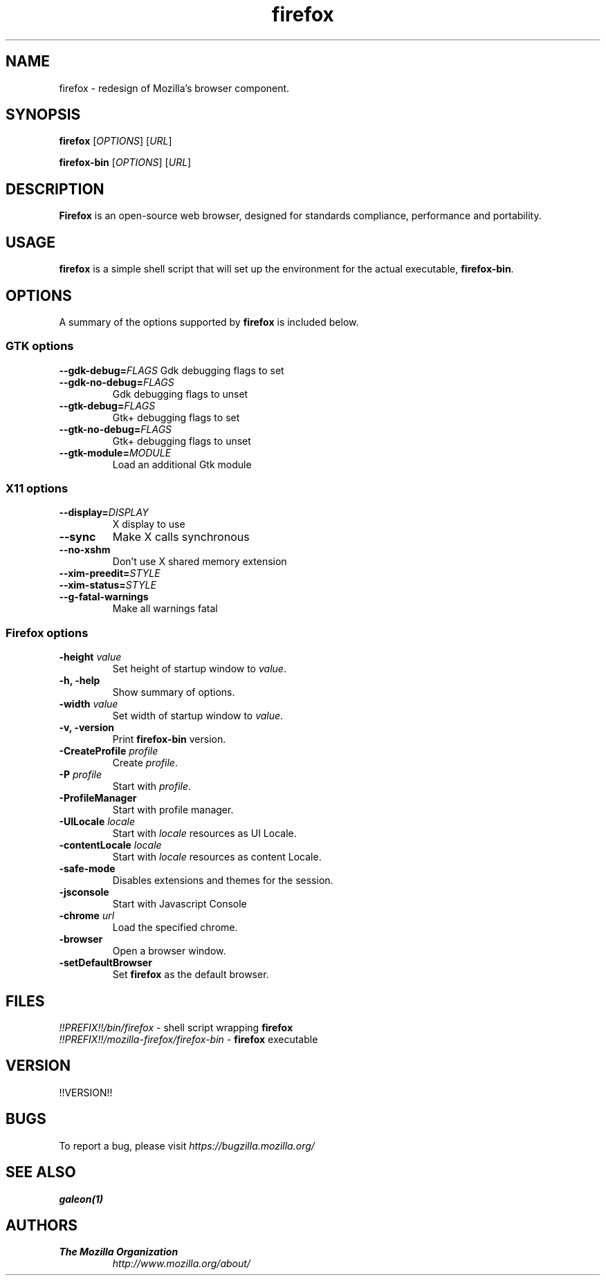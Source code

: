 .TH firefox 1 "March 28, 2005" firefox "Linux User's Manual"
.SH NAME
firefox \- redesign of Mozilla's browser component.

.SH SYNOPSIS
.B firefox
[\fIOPTIONS\fR] [\fIURL\fR]

.B firefox-bin
[\fIOPTIONS\fR] [\fIURL\fR]

.SH DESCRIPTION
\fBFirefox\fR is an open-source web browser, designed for standards compliance,
performance and portability.

.SH USAGE
\fBfirefox\fR is a simple shell script that will set up the environment for
the actual executable, \fBfirefox-bin\fR.

.SH OPTIONS
A summary of the options supported by \fBfirefox\fR is included below.

.SS "GTK options"
\fB\-\-gdk-debug=\fR\fIFLAGS\fR
Gdk debugging flags to set
.TP
\fB\-\-gdk-no-debug=\fR\fIFLAGS\fR
Gdk debugging flags to unset
.TP
\fB\-\-gtk-debug=\fR\fIFLAGS\fR
Gtk+ debugging flags to set
.TP
\fB\-\-gtk-no-debug=\fR\fIFLAGS\fR
Gtk+ debugging flags to unset
.TP
\fB\-\-gtk-module=\fR\fIMODULE\fR
Load an additional Gtk module

.SS "X11 options"
.TP
.BI \-\-display= DISPLAY
X display to use
.TP
.B \--sync
Make X calls synchronous
.TP
.B \-\-no-xshm
Don't use X shared memory extension
.TP
.BI \-\-xim-preedit= STYLE
.TP
.BI \-\-xim-status= STYLE
.TP
.B \-\-g-fatal-warnings
Make all warnings fatal

.SS "Firefox options"
.TP
\fB\-height\fR \fIvalue\fR
Set height of startup window to \fIvalue\fR.
.TP
.B \-h, \-help
Show summary of options.
.TP
\fB\-width\fR \fIvalue\fR
Set width of startup window to \fIvalue\fR.
.TP
.B \-v, \-version
Print \fBfirefox-bin\fR version.
.TP
\fB\-CreateProfile\fR \fIprofile\fR
Create \fIprofile\fR.
.TP
\fB\-P\fR \fIprofile\fR
Start with \fIprofile\fR.
.TP
.B \-ProfileManager
Start with profile manager.
.TP
\fB\-UILocale\fR \fIlocale\fR
Start with \fIlocale\fR resources as UI Locale.
.TP
\fB\-contentLocale\fR \fIlocale\fR
Start with \fIlocale\fR resources as content Locale.
.TP
.B \-safe-mode
Disables extensions and themes for the session.
.TP
.B \-jsconsole
Start with Javascript Console
.TP
\fB\-chrome\fR \fIurl\fR
Load the specified chrome.
.TP
.B \-browser
Open a browser window.
.TP
.B \-setDefaultBrowser
Set \fBfirefox\fR as the default browser.

.SH FILES
\fI!!PREFIX!!/bin/firefox\fR - shell script wrapping \fBfirefox\fR
.br
\fI!!PREFIX!!/mozilla-firefox/firefox-bin\fR - \fBfirefox\fR executable

.SH VERSION
!!VERSION!!

.SH BUGS
To report a bug, please visit \fIhttps://bugzilla.mozilla.org/\fR

.SH "SEE ALSO"
.BR galeon(1)

.SH AUTHORS
.TP
.B The Mozilla Organization
.I http://www.mozilla.org/about/
